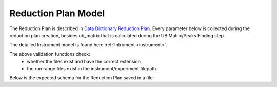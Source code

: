 .. _reduction_plan:

Reduction Plan Model
=======================

The Reduction Plan is described in `Data Dictionary Reduction Plan <https://ornlrse.clm.ibmcloud.com/rm/web#action=com.ibm.rdm.web.pages.showArtifactPage&artifactURI=https%3A%2F%2Fornlrse.clm.ibmcloud.com%2Frm%2Fresources%2FTX_FsGEMM9tEe6kustJDRk6kQ&vvc.configuration=https%3A%2F%2Fornlrse.clm.ibmcloud.com%2Frm%2Fcm%2Fstream%2F_DEcs8OHJEeyU5_2AJWnXOQ&componentURI=https%3A%2F%2Fornlrse.clm.ibmcloud.com%2Frm%2Frm-projects%2F_DADVIOHJEeyU5_2AJWnXOQ%2Fcomponents%2F_DEP4oOHJEeyU5_2AJWnXOQ>`_.
Every parameter below is collected during the reduction plan creation, besides ub_matrix that is calculated during the UB Matrix/Peaks Finding step.

The detailed Instrument model is found here :ref:`Intrument <instrument>`.

.. mermaid::

 classDiagram
    ReductionPlanModel "N" -->"1" InstrumentModel
    ReductionPlanModel "1" *--"1" CalibrationModel
    ReductionPlanModel "1" *--"1" NormalizationModel

    class ReductionPlanModel{
        +String reduction_plan_name
        +InstrumentModel instrument
        +String experiment
        +String run_range
        +String mask_filepath
        +String background_filepath
        +String grouping
        +String reduction_plan_filepath
        +String data_source_filepath
        +CalibrationModel calibration
        +NormalizationModel vanadium
        +Mantid:OrientedLattice ub_matrix
        +get()
        +create()
        +edit()
        +delete()
        //(backend validation rules)
        +validate_mask()
        +validate_background()
        +validate_run_ranges()
    }

    class InstrumentModel{
        <>
    }


    class CalibrationModel{
        +String detector_filepath
        +String tube_filepath
        +get()
        +create()
        +edit()
        +delete()
        //(backend validation rules)
        +validate_detector()
        +validate_tube()
    }

    class NormalizationModel{
        +String flux_filepath
        +String solid_angle_filepath
        +get()
        +create()
        +edit()
        +delete()
        //(backend validation rules)
        +validate_flux()
        +validate_solid_angle()
    }

The above validation functions check:
    * whether the files exist and have the correct extension
    * the run range files exist in the instrument/experiment filepath.


Below is the expected schema for the Reduction Plan saved in a file:

.. mermaid::

    classDiagram
        class ReductionPlanFile{
            +String Instrument
            +Number Experiment
            +String Run_Range
            +String Grouping
            +String UBFile
            +String VanadiumFile
            +String BackgroundFile
            +String FluxFile
            +String MaskFile
            +String DetectorCalibration
            +String TubeCalibration
        }